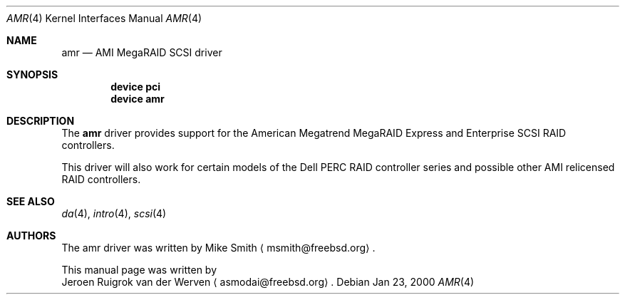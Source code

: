 .\"
.\" Copyright (c) 2000 Jeroen Ruigrok van der Werven
.\" All rights reserved.
.\"
.\" Redistribution and use in source and binary forms, with or without
.\" modification, are permitted provided that the following conditions
.\" are met:
.\" 1. Redistributions of source code must retain the above copyright
.\"    notice, this list of conditions and the following disclaimer.
.\" 2. The name of the author may not be used to endorse or promote products
.\"    derived from this software without specific prior written permission
.\" 
.\" THIS SOFTWARE IS PROVIDED BY THE AUTHOR ``AS IS'' AND ANY EXPRESS OR
.\" IMPLIED WARRANTIES, INCLUDING, BUT NOT LIMITED TO, THE IMPLIED WARRANTIES
.\" OF MERCHANTABILITY AND FITNESS FOR A PARTICULAR PURPOSE ARE DISCLAIMED.
.\" IN NO EVENT SHALL THE AUTHOR BE LIABLE FOR ANY DIRECT, INDIRECT,
.\" INCIDENTAL, SPECIAL, EXEMPLARY, OR CONSEQUENTIAL DAMAGES (INCLUDING, BUT
.\" NOT LIMITED TO, PROCUREMENT OF SUBSTITUTE GOODS OR SERVICES; LOSS OF USE,
.\" DATA, OR PROFITS; OR BUSINESS INTERRUPTION) HOWEVER CAUSED AND ON ANY
.\" THEORY OF LIABILITY, WHETHER IN CONTRACT, STRICT LIABILITY, OR TORT
.\" (INCLUDING NEGLIGENCE OR OTHERWISE) ARISING IN ANY WAY OUT OF THE USE OF
.\" THIS SOFTWARE, EVEN IF ADVISED OF THE POSSIBILITY OF SUCH DAMAGE.
.\"
.\" $FreeBSD$
.\"
.Dd Jan 23, 2000
.Dt AMR 4
.Os
.Sh NAME
.Nm amr
.Nd AMI MegaRAID SCSI driver
.Sh SYNOPSIS
.Cd device pci
.Cd device amr
.Sh DESCRIPTION
The
.Nm
driver provides support for the American Megatrend MegaRAID Express
and Enterprise SCSI RAID controllers.
.Pp
This driver will also work for certain models of the Dell PERC RAID
controller series and possible other AMI relicensed RAID controllers.
.Sh SEE ALSO
.Xr da 4 ,
.Xr intro 4 ,
.Xr scsi 4
.Sh AUTHORS
The amr driver was written by
.An Mike Smith
.Aq msmith@freebsd.org .
.Pp
This manual page was written by
.An Jeroen Ruigrok van der Werven
.Aq asmodai@freebsd.org .
